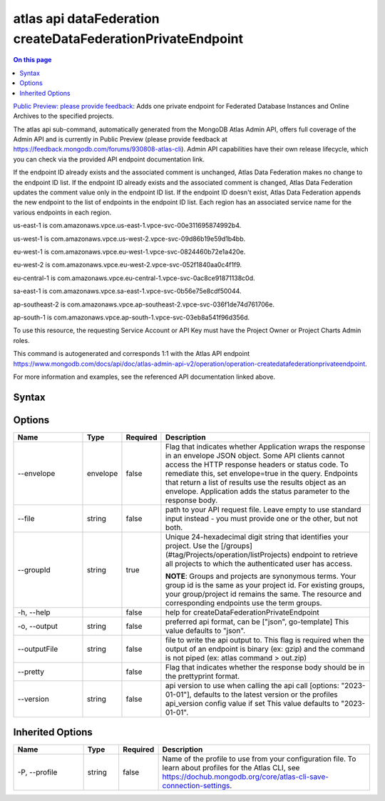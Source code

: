 .. _atlas-api-dataFederation-createDataFederationPrivateEndpoint:

============================================================
atlas api dataFederation createDataFederationPrivateEndpoint
============================================================

.. default-domain:: mongodb

.. contents:: On this page
   :local:
   :backlinks: none
   :depth: 1
   :class: singlecol

`Public Preview: please provide feedback <https://feedback.mongodb.com/forums/930808-atlas-cli>`_: Adds one private endpoint for Federated Database Instances and Online Archives to the specified projects.

The atlas api sub-command, automatically generated from the MongoDB Atlas Admin API, offers full coverage of the Admin API and is currently in Public Preview (please provide feedback at https://feedback.mongodb.com/forums/930808-atlas-cli).
Admin API capabilities have their own release lifecycle, which you can check via the provided API endpoint documentation link.

If the endpoint ID already exists and the associated comment is unchanged, Atlas Data Federation makes no change to the endpoint ID list. If the endpoint ID already exists and the associated comment is changed, Atlas Data Federation updates the comment value only in the endpoint ID list. If the endpoint ID doesn't exist, Atlas Data Federation appends the new endpoint to the list of endpoints in the endpoint ID list. Each region has an associated service name for the various endpoints in each region.


us-east-1 is com.amazonaws.vpce.us-east-1.vpce-svc-00e311695874992b4.


us-west-1 is com.amazonaws.vpce.us-west-2.vpce-svc-09d86b19e59d1b4bb.


eu-west-1 is com.amazonaws.vpce.eu-west-1.vpce-svc-0824460b72e1a420e.


eu-west-2 is com.amazonaws.vpce.eu-west-2.vpce-svc-052f1840aa0c4f1f9.


eu-central-1 is com.amazonaws.vpce.eu-central-1.vpce-svc-0ac8ce91871138c0d.


sa-east-1 is com.amazonaws.vpce.sa-east-1.vpce-svc-0b56e75e8cdf50044.


ap-southeast-2 is com.amazonaws.vpce.ap-southeast-2.vpce-svc-036f1de74d761706e.


ap-south-1 is com.amazonaws.vpce.ap-south-1.vpce-svc-03eb8a541f96d356d.


To use this resource, the requesting Service Account or API Key must have the Project Owner or Project Charts Admin roles.

This command is autogenerated and corresponds 1:1 with the Atlas API endpoint https://www.mongodb.com/docs/api/doc/atlas-admin-api-v2/operation/operation-createdatafederationprivateendpoint.

For more information and examples, see the referenced API documentation linked above.

Syntax
------

.. code-block::
   :caption: Command Syntax

   atlas api dataFederation createDataFederationPrivateEndpoint [options]

.. Code end marker, please don't delete this comment

Options
-------

.. list-table::
   :header-rows: 1
   :widths: 20 10 10 60

   * - Name
     - Type
     - Required
     - Description
   * - --envelope
     - envelope
     - false
     - Flag that indicates whether Application wraps the response in an envelope JSON object. Some API clients cannot access the HTTP response headers or status code. To remediate this, set envelope=true in the query. Endpoints that return a list of results use the results object as an envelope. Application adds the status parameter to the response body.
   * - --file
     - string
     - false
     - path to your API request file. Leave empty to use standard input instead - you must provide one or the other, but not both.
   * - --groupId
     - string
     - true
     - Unique 24-hexadecimal digit string that identifies your project. Use the [/groups](#tag/Projects/operation/listProjects) endpoint to retrieve all projects to which the authenticated user has access.

       **NOTE**: Groups and projects are synonymous terms. Your group id is the same as your project id. For existing groups, your group/project id remains the same. The resource and corresponding endpoints use the term groups.
   * - -h, --help
     -
     - false
     - help for createDataFederationPrivateEndpoint
   * - -o, --output
     - string
     - false
     - preferred api format, can be ["json", go-template] This value defaults to "json".
   * - --outputFile
     - string
     - false
     - file to write the api output to. This flag is required when the output of an endpoint is binary (ex: gzip) and the command is not piped (ex: atlas command > out.zip)
   * - --pretty
     -
     - false
     - Flag that indicates whether the response body should be in the prettyprint format.
   * - --version
     - string
     - false
     - api version to use when calling the api call [options: "2023-01-01"], defaults to the latest version or the profiles api_version config value if set This value defaults to "2023-01-01".

Inherited Options
-----------------

.. list-table::
   :header-rows: 1
   :widths: 20 10 10 60

   * - Name
     - Type
     - Required
     - Description
   * - -P, --profile
     - string
     - false
     - Name of the profile to use from your configuration file. To learn about profiles for the Atlas CLI, see https://dochub.mongodb.org/core/atlas-cli-save-connection-settings.
